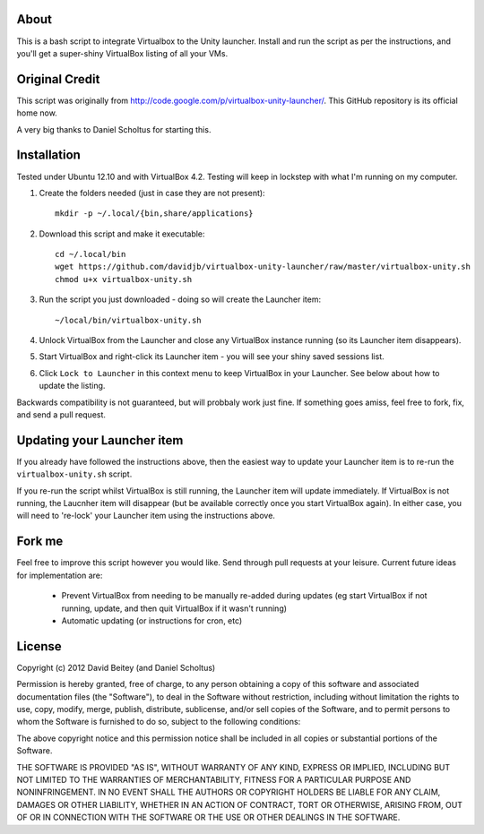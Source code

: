 About
=====

This is a bash script to integrate Virtualbox to the Unity launcher. Install
and run the script as per the instructions, and you'll get a super-shiny
VirtualBox listing of all your VMs.


Original Credit
===============

This script was originally from http://code.google.com/p/virtualbox-unity-launcher/.
This GitHub repository is its official home now.

A very big thanks to Daniel Scholtus for starting this.


Installation
============

Tested under Ubuntu 12.10 and with VirtualBox 4.2. Testing will keep in
lockstep with what I'm running on my computer.


#. Create the folders needed (just in case they are not present)::

    mkdir -p ~/.local/{bin,share/applications}

#. Download this script and make it executable::

    cd ~/.local/bin
    wget https://github.com/davidjb/virtualbox-unity-launcher/raw/master/virtualbox-unity.sh
    chmod u+x virtualbox-unity.sh

#. Run the script you just downloaded - doing so will create the Launcher item::

    ~/local/bin/virtualbox-unity.sh

#. Unlock VirtualBox from the Launcher and close any
   VirtualBox instance running (so its Launcher item disappears).

#. Start VirtualBox and right-click its Launcher item - you will see your shiny
   saved sessions list.

#. Click ``Lock to Launcher`` in this context menu to keep VirtualBox in your
   Launcher. See below about how to update the listing.

Backwards compatibility is not guaranteed, but will probbaly work just fine.
If something goes amiss, feel free to fork, fix, and send a pull request.

Updating your Launcher item
===========================

If you already have followed the instructions above, then the easiest way
to update your Launcher item is to re-run the ``virtualbox-unity.sh`` script.

If you re-run the script whilst VirtualBox is still running, the Launcher
item will update immediately.  If VirtualBox is not running, the Laucnher
item will disappear (but be available correctly once you start VirtualBox
again). In either case, you will need to 're-lock' your Launcher item
using the instructions above.


Fork me
=======

Feel free to improve this script however you would like. Send through pull 
requests at your leisure.  Current future ideas for implementation are:

 * Prevent VirtualBox from needing to be manually re-added during updates
   (eg start VirtualBox if not running, update, and then quit VirtualBox
   if it wasn't running)
 * Automatic updating (or instructions for cron, etc)


License
=======

Copyright (c) 2012 David Beitey (and Daniel Scholtus) 

Permission is hereby granted, free of charge, to any person obtaining a copy of
this software and associated documentation files (the "Software"), to deal in
the Software without restriction, including without limitation the rights to
use, copy, modify, merge, publish, distribute, sublicense, and/or sell copies
of the Software, and to permit persons to whom the Software is furnished to do
so, subject to the following conditions:

The above copyright notice and this permission notice shall be included in all
copies or substantial portions of the Software.

THE SOFTWARE IS PROVIDED "AS IS", WITHOUT WARRANTY OF ANY KIND, EXPRESS OR
IMPLIED, INCLUDING BUT NOT LIMITED TO THE WARRANTIES OF MERCHANTABILITY,
FITNESS FOR A PARTICULAR PURPOSE AND NONINFRINGEMENT. IN NO EVENT SHALL THE
AUTHORS OR COPYRIGHT HOLDERS BE LIABLE FOR ANY CLAIM, DAMAGES OR OTHER
LIABILITY, WHETHER IN AN ACTION OF CONTRACT, TORT OR OTHERWISE, ARISING FROM,
OUT OF OR IN CONNECTION WITH THE SOFTWARE OR THE USE OR OTHER DEALINGS IN THE
SOFTWARE.


